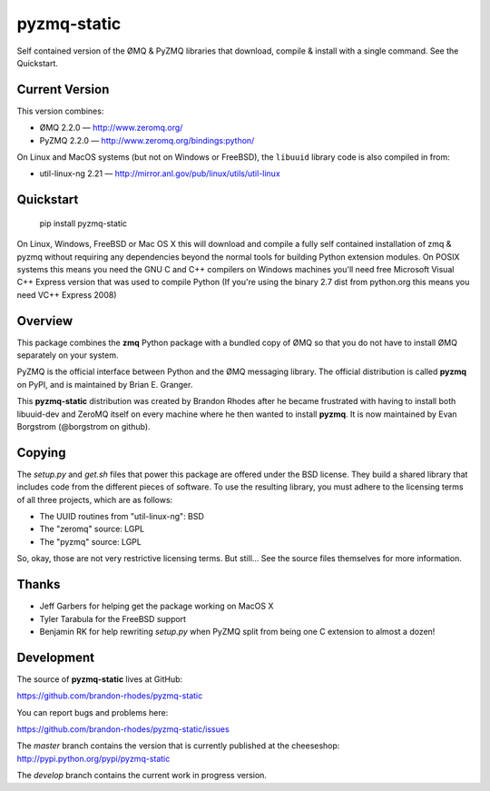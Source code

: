 pyzmq-static
============

Self contained version of the ØMQ & PyZMQ libraries that download,
compile & install with a single command. See the Quickstart.

Current Version
---------------

This version combines:

* ØMQ 2.2.0 — http://www.zeromq.org/
* PyZMQ 2.2.0 — http://www.zeromq.org/bindings:python/

On Linux and MacOS systems (but not on Windows or FreeBSD), the ``libuuid``
library code is also compiled in from:

* util-linux-ng 2.21 — http://mirror.anl.gov/pub/linux/utils/util-linux

Quickstart
----------

    pip install pyzmq-static

On Linux, Windows, FreeBSD or Mac OS X this will download and compile
a fully self contained installation of zmq & pyzmq without requiring
any dependencies beyond the normal tools for building Python extension
modules. On POSIX systems this means you need the GNU C and C++
compilers on Windows machines you'll need free Microsoft Visual C++
Express version that was used to compile Python (If you're using the
binary 2.7 dist from python.org this means you need VC++ Express 2008)

Overview
--------

This package combines the **zmq** Python package with a bundled copy of
ØMQ so that you do not have to install ØMQ separately on your system.

PyZMQ is the official interface between Python and the ØMQ messaging
library. The official distribution is called **pyzmq** on PyPI, and is
maintained by Brian E. Granger.

This **pyzmq-static** distribution was created by Brandon Rhodes after
he became frustrated with having to install both libuuid-dev and ZeroMQ
itself on every machine where he then wanted to install **pyzmq**. It is
now maintained by Evan Borgstrom (@borgstrom on github).


Copying
-------

The `setup.py` and `get.sh` files that power this package are offered
under the BSD license. They build a shared library that includes code
from the different pieces of software. To use the resulting library,
you must adhere to the licensing terms of all three projects, which are
as follows:

* The UUID routines from "util-linux-ng": BSD
* The "zeromq" source: LGPL
* The "pyzmq" source: LGPL

So, okay, those are not very restrictive licensing terms. But still...
See the source files themselves for more information.


Thanks
------

* Jeff Garbers for helping get the package working on MacOS X
* Tyler Tarabula for the FreeBSD support
* Benjamin RK for help rewriting `setup.py` when PyZMQ split from being
  one C extension to almost a dozen!

Development
-----------

The source of **pyzmq-static** lives at GitHub:

https://github.com/brandon-rhodes/pyzmq-static

You can report bugs and problems here:

https://github.com/brandon-rhodes/pyzmq-static/issues

The `master` branch contains the version that is currently published
at the cheeseshop: http://pypi.python.org/pypi/pyzmq-static

The `develop` branch contains the current work in progress version.
